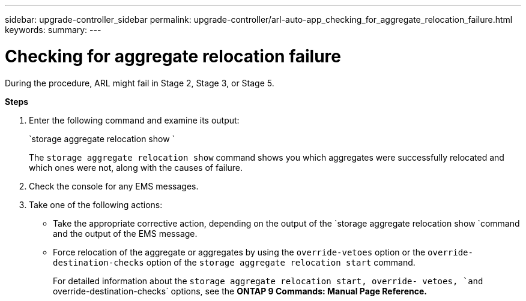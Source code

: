 ---
sidebar: upgrade-controller_sidebar
permalink: upgrade-controller/arl-auto-app_checking_for_aggregate_relocation_failure.html
keywords:
summary:
---

= Checking for aggregate relocation failure
:hardbreaks:
:nofooter:
:icons: font
:linkattrs:
:imagesdir: ./media/

//
// This file was created with NDAC Version 2.0 (August 17, 2020)
//
// 2020-12-02 14:33:55.839560
//

[.lead]
During the procedure, ARL might fail in Stage 2, Stage 3, or Stage 5.

*Steps*

. Enter the following command and examine its output:
+
`storage aggregate relocation show `
+
The `storage aggregate relocation show` command shows you which aggregates were successfully relocated and which ones were not, along with the causes of failure.

. Check the console for any EMS messages.
. Take one of the following actions:

** Take the appropriate corrective action, depending on the output of the `storage aggregate relocation show `command and the output of the EMS message.
** Force relocation of the aggregate or aggregates by using the `override-vetoes` option or the `override-destination-checks` option of the `storage aggregate relocation start` command.
+
For detailed information about the `storage aggregate relocation start, override- vetoes, `and` override-destination-checks` options, see the *ONTAP 9 Commands: Manual Page Reference.*
